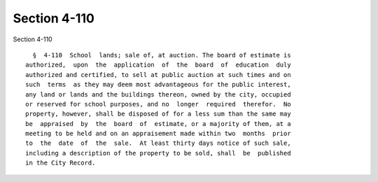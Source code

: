 Section 4-110
=============

Section 4-110 ::    
        
     
        §  4-110  School  lands; sale of, at auction. The board of estimate is
      authorized,  upon  the  application  of  the  board  of  education  duly
      authorized and certified, to sell at public auction at such times and on
      such  terms  as they may deem most advantageous for the public interest,
      any land or lands and the buildings thereon, owned by the city, occupied
      or reserved for school purposes, and no  longer  required  therefor.  No
      property, however, shall be disposed of for a less sum than the same may
      be  appraised  by  the  board  of  estimate, or a majority of them, at a
      meeting to be held and on an appraisement made within two  months  prior
      to  the  date  of  the  sale.  At least thirty days notice of such sale,
      including a description of the property to be sold, shall  be  published
      in the City Record.
    
    
    
    
    
    
    
